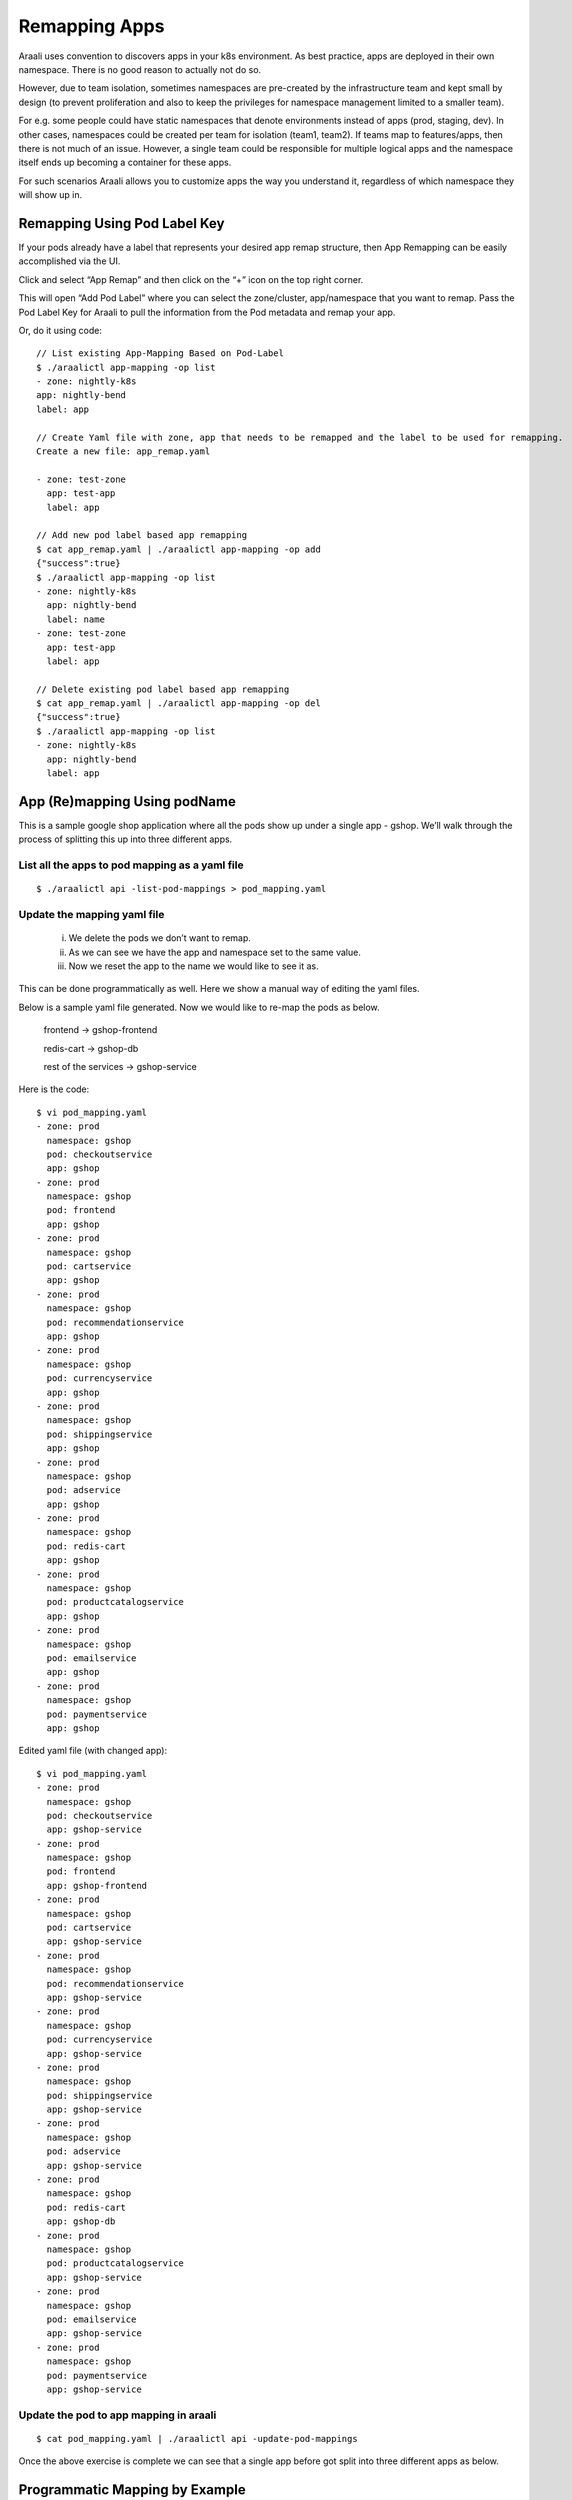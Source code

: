 Remapping Apps
==============
Araali uses convention to discovers apps in your k8s environment. As best
practice, apps are deployed in their own namespace. There is no good reason to
actually not do so.

However, due to team isolation, sometimes namespaces are pre-created by the
infrastructure team and kept small by design (to prevent proliferation and also
to keep the privileges for namespace management limited to a smaller team).

For e.g. some people could have static namespaces that denote environments
instead of apps (prod, staging, dev). In other cases, namespaces could be
created per team for isolation (team1, team2). If teams map to features/apps,
then there is not much of an issue. However, a single team could be responsible
for multiple logical apps and the namespace itself ends up becoming a container
for these apps.

For such scenarios Araali allows you to customize apps the way you understand
it, regardless of which namespace they will show up in.

Remapping Using Pod Label Key
-----------------------------

If your pods already have a label that represents your desired app remap structure, then App Remapping can be easily accomplished via the UI.

Click and select “App Remap” and then click on the “+” icon on the top right corner.

.. image:: https://raw.githubusercontent.com/araalinetworks/attacks/main/images/appRemapButton.png
 :width: 600
 :alt: App remap

This will open “Add Pod Label” where you can select the zone/cluster, app/namespace that you want to remap. Pass the Pod Label Key for Araali to pull the information from the Pod metadata and remap your app.

.. image:: https://raw.githubusercontent.com/araalinetworks/attacks/main/images/addPodLabel.png
 :width: 600
 :alt: App Pod Label Key

Or, do it using code::

    // List existing App-Mapping Based on Pod-Label
    $ ./araalictl app-mapping -op list
    - zone: nightly-k8s
    app: nightly-bend
    label: app

    // Create Yaml file with zone, app that needs to be remapped and the label to be used for remapping.
    Create a new file: app_remap.yaml

    - zone: test-zone
      app: test-app
      label: app

    // Add new pod label based app remapping
    $ cat app_remap.yaml | ./araalictl app-mapping -op add
    {"success":true}
    $ ./araalictl app-mapping -op list
    - zone: nightly-k8s
      app: nightly-bend
      label: name
    - zone: test-zone
      app: test-app
      label: app

    // Delete existing pod label based app remapping
    $ cat app_remap.yaml | ./araalictl app-mapping -op del
    {"success":true}
    $ ./araalictl app-mapping -op list
    - zone: nightly-k8s
      app: nightly-bend
      label: app

App (Re)mapping Using podName
-----------------------------
This is a sample google shop application where all the pods show up under a
single app - gshop. We’ll walk through the process of splitting this up into
three different apps.

.. image:: images/before-app-remapping.png
 :alt: Before remapping apps

List all the apps to pod mapping as a yaml file
~~~~~~~~~~~~~~~~~~~~~~~~~~~~~~~~~~~~~~~~~~~~~~~
::

        $ ./araalictl api -list-pod-mappings > pod_mapping.yaml

Update the mapping yaml file
~~~~~~~~~~~~~~~~~~~~~~~~~~~~
        i. We delete the pods we don’t want to remap.
        ii. As we can see we have the app and namespace set to the same value.
        iii. Now we reset the app to the name we would like to see it as.

This can be done programmatically as well. Here we show a manual way of editing
the yaml files.

Below is a sample yaml file generated. Now we would like to re-map the pods as
below.

        frontend → gshop-frontend

        redis-cart → gshop-db

        rest of the services → gshop-service

Here is the code::

        $ vi pod_mapping.yaml
        - zone: prod
          namespace: gshop
          pod: checkoutservice
          app: gshop
        - zone: prod
          namespace: gshop
          pod: frontend
          app: gshop
        - zone: prod
          namespace: gshop
          pod: cartservice
          app: gshop
        - zone: prod
          namespace: gshop
          pod: recommendationservice
          app: gshop
        - zone: prod
          namespace: gshop
          pod: currencyservice
          app: gshop
        - zone: prod
          namespace: gshop
          pod: shippingservice
          app: gshop
        - zone: prod
          namespace: gshop
          pod: adservice
          app: gshop
        - zone: prod
          namespace: gshop
          pod: redis-cart
          app: gshop
        - zone: prod
          namespace: gshop
          pod: productcatalogservice
          app: gshop
        - zone: prod
          namespace: gshop
          pod: emailservice
          app: gshop
        - zone: prod
          namespace: gshop
          pod: paymentservice
          app: gshop

Edited yaml file (with changed app)::

        $ vi pod_mapping.yaml
        - zone: prod
          namespace: gshop
          pod: checkoutservice
          app: gshop-service
        - zone: prod
          namespace: gshop
          pod: frontend
          app: gshop-frontend
        - zone: prod
          namespace: gshop
          pod: cartservice
          app: gshop-service
        - zone: prod
          namespace: gshop
          pod: recommendationservice
          app: gshop-service
        - zone: prod
          namespace: gshop
          pod: currencyservice
          app: gshop-service
        - zone: prod
          namespace: gshop
          pod: shippingservice
          app: gshop-service
        - zone: prod
          namespace: gshop
          pod: adservice
          app: gshop-service
        - zone: prod
          namespace: gshop
          pod: redis-cart
          app: gshop-db
        - zone: prod
          namespace: gshop
          pod: productcatalogservice
          app: gshop-service
        - zone: prod
          namespace: gshop
          pod: emailservice
          app: gshop-service
        - zone: prod
          namespace: gshop
          pod: paymentservice
          app: gshop-service

Update the pod to app mapping in araali
~~~~~~~~~~~~~~~~~~~~~~~~~~~~~~~~~~~~~~~

::

        $ cat pod_mapping.yaml | ./araalictl api -update-pod-mappings

Once the above exercise is complete we can see that a single app before got
split into three different apps as below.

.. image:: images/after-app-remapping.png
 :alt: After remapping apps


Programmatic Mapping by Example
-------------------------------
This can also be programmatically achieved using our python APIs. The
transformations should ideally be idempotent so they can be rerun without
issues::

        mapping = araalictl.get_pod_apps()

        if (obj["zone"] == "nightly-k8s" and 
            obj["namespace"] == "nightly-bend" and 
            "pod" in obj):

            if obj["pod"] in ["flowstitcher", "flowprocessor",
                              "assetinfo-processor",
                              'applens-generator', 
                              "applens-compactor", 
                              "vulnscanner"]:

                obj["app"] = "nightly-bend-pipeline"

        araalictl.push_pod_apps(mapping)


Functions
---------

Get
~~~

Get all Mapping content.

.. tabs::
   .. code-tab:: sh Command Line

        ./araalictl app-mapping -op list

   .. code-tab:: py

        api.Mapping.get()

Add
~~~~

Add to mapping content.

.. tabs::
   .. code-tab:: sh Command Line

        # "i" to insert at cursor, "a" for after cursor, and "o" for line above cursor
        vi add_mapping.txt
        # Insert zone, app, label in yaml format
        # Esc to exit edit mode in vi
        # “:wq” to quit once in control mode
        cat add_mapping.txt | ./araalictl app-mapping -op add

   .. code-tab:: py

        api.Mapping.add(zone, app, label)

Remove
~~~~~~

Remove from mapping content.

.. tabs::
   .. code-tab:: sh Command Line

        # "i" to insert at cursor, "a" for after cursor, and "o" for line above cursor
        vi add_mapping.txt
        # Insert zone, app, label in yaml format
        # Esc to exit edit mode in vi
        # “:wq” to quit once in control mode
        cat add_mapping.txt | ./araalictl app-mapping -op del

   .. code-tab:: py

        api.Mapping.rm(cls, zone, app, label)
